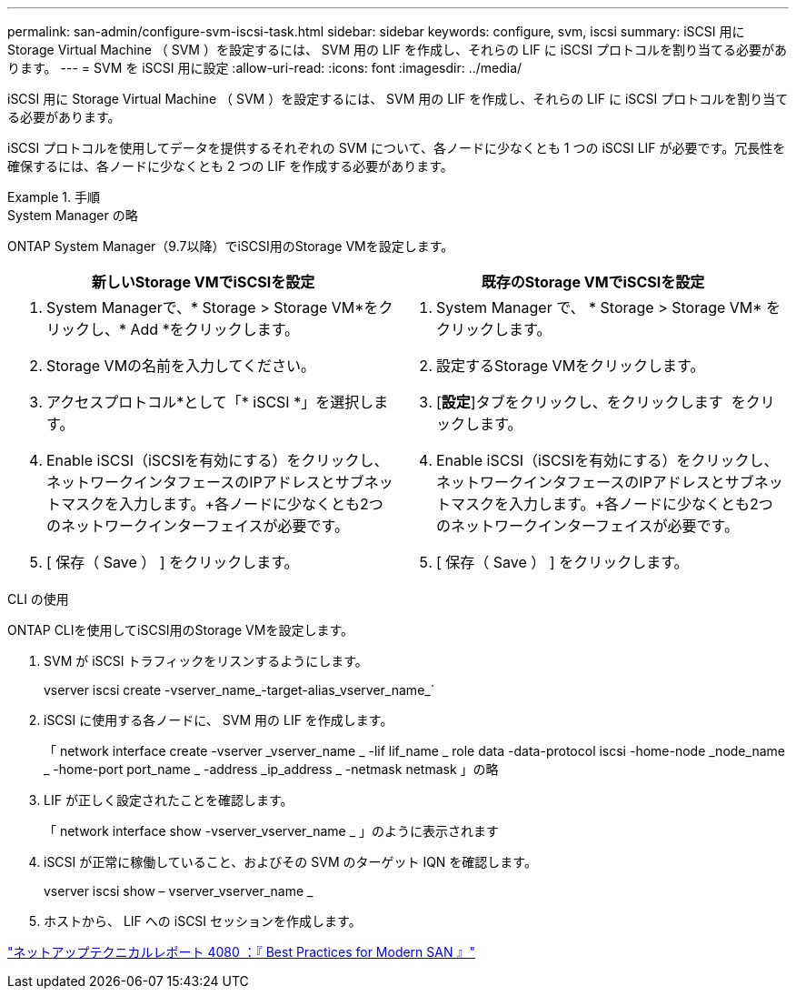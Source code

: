 ---
permalink: san-admin/configure-svm-iscsi-task.html 
sidebar: sidebar 
keywords: configure, svm, iscsi 
summary: iSCSI 用に Storage Virtual Machine （ SVM ）を設定するには、 SVM 用の LIF を作成し、それらの LIF に iSCSI プロトコルを割り当てる必要があります。 
---
= SVM を iSCSI 用に設定
:allow-uri-read: 
:icons: font
:imagesdir: ../media/


[role="lead"]
iSCSI 用に Storage Virtual Machine （ SVM ）を設定するには、 SVM 用の LIF を作成し、それらの LIF に iSCSI プロトコルを割り当てる必要があります。

iSCSI プロトコルを使用してデータを提供するそれぞれの SVM について、各ノードに少なくとも 1 つの iSCSI LIF が必要です。冗長性を確保するには、各ノードに少なくとも 2 つの LIF を作成する必要があります。

[role="tabbed-block"]
.手順
====
.System Manager の略
--
ONTAP System Manager（9.7以降）でiSCSI用のStorage VMを設定します。

[cols="2"]
|===
| 新しいStorage VMでiSCSIを設定 | 既存のStorage VMでiSCSIを設定 


 a| 
. System Managerで、* Storage > Storage VM*をクリックし、* Add *をクリックします。
. Storage VMの名前を入力してください。
. アクセスプロトコル*として「* iSCSI *」を選択します。
. Enable iSCSI（iSCSIを有効にする）をクリックし、ネットワークインタフェースのIPアドレスとサブネットマスクを入力します。+各ノードに少なくとも2つのネットワークインターフェイスが必要です。
. [ 保存（ Save ） ] をクリックします。

 a| 
. System Manager で、 * Storage > Storage VM* をクリックします。
. 設定するStorage VMをクリックします。
. [*設定*]タブをクリックし、をクリックします image:icon_gear.gif[""] をクリックします。
. Enable iSCSI（iSCSIを有効にする）をクリックし、ネットワークインタフェースのIPアドレスとサブネットマスクを入力します。+各ノードに少なくとも2つのネットワークインターフェイスが必要です。
. [ 保存（ Save ） ] をクリックします。


|===
--
.CLI の使用
--
ONTAP CLIを使用してiSCSI用のStorage VMを設定します。

. SVM が iSCSI トラフィックをリスンするようにします。
+
vserver iscsi create -vserver_name_-target-alias_vserver_name_`

. iSCSI に使用する各ノードに、 SVM 用の LIF を作成します。
+
「 network interface create -vserver _vserver_name _ -lif lif_name _ role data -data-protocol iscsi -home-node _node_name _ -home-port port_name _ -address _ip_address _ -netmask netmask 」の略

. LIF が正しく設定されたことを確認します。
+
「 network interface show -vserver_vserver_name _ 」のように表示されます

. iSCSI が正常に稼働していること、およびその SVM のターゲット IQN を確認します。
+
vserver iscsi show – vserver_vserver_name _

. ホストから、 LIF への iSCSI セッションを作成します。


--
====
https://www.netapp.com/media/10680-tr4080.pdf["ネットアップテクニカルレポート 4080 ：『 Best Practices for Modern SAN 』"]
